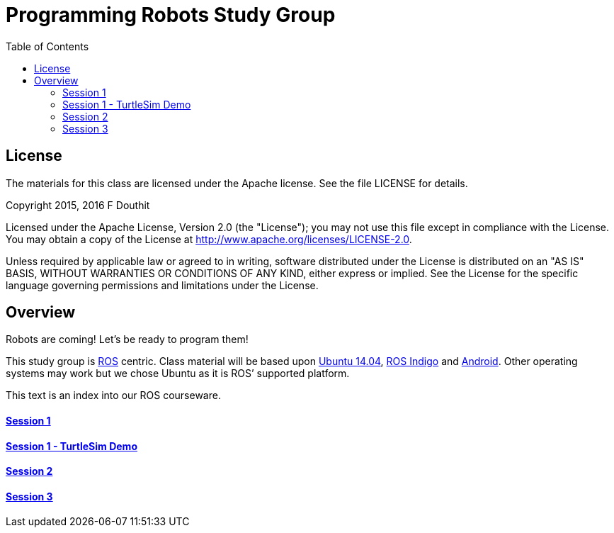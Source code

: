 :imagesdir: ./images
:toc: macro

= Programming Robots Study Group

toc::[]



== License

The materials for this class are licensed under the Apache license. See the file LICENSE for details.

Copyright 2015, 2016 F Douthit

Licensed under the Apache License, Version 2.0 (the "License");
you may not use this file except in compliance with the License.
You may obtain a copy of the License at
http://www.apache.org/licenses/LICENSE-2.0.

Unless required by applicable law or agreed to in writing, software
distributed under the License is distributed on an "AS IS" BASIS,
WITHOUT WARRANTIES OR CONDITIONS OF ANY KIND, either express or implied.
See the License for the specific language governing permissions and
limitations under the License.


== Overview
Robots are coming! Let’s be ready to program them!

This study group is http://wiki.ros.org/[ROS] centric. Class material will be based upon http://releases.ubuntu.com/14.04/[Ubuntu 14.04], http://wiki.ros.org/indigo[ROS Indigo] and http://developer.android.com/index.html[Android]. Other operating systems may work but we chose Ubuntu as it is ROS’ supported platform.

This text is an index into our ROS courseware.

==== link:ROS_Session_1.asciidoc[Session 1]

==== link:ROS_Session_1_TurtleSim_Demo.asciidoc[Session 1 - TurtleSim Demo]

==== link:ROS_Session_2.asciidoc[Session 2]

==== link:ROS_Session_3.asciidoc[Session 3]

